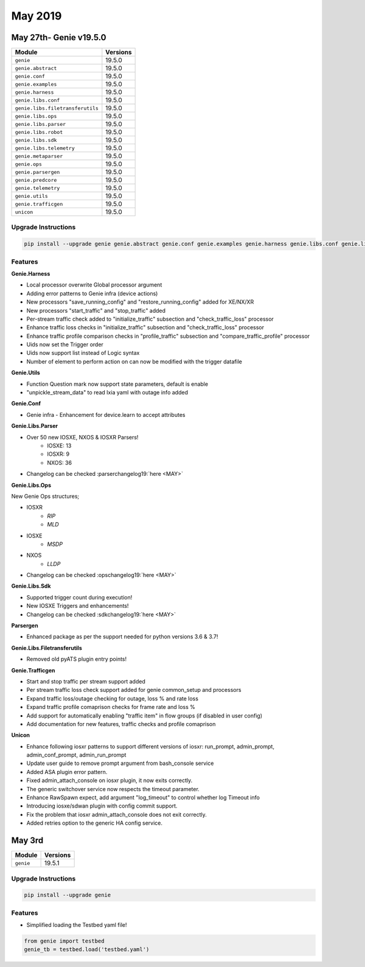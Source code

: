 May 2019
========

May 27th- Genie v19.5.0
-----------------------

+-----------------------------------+-------------------------------+
| Module                            | Versions                      |
+===================================+===============================+
| ``genie``                         | 19.5.0                        |
+-----------------------------------+-------------------------------+
| ``genie.abstract``                | 19.5.0                        |
+-----------------------------------+-------------------------------+
| ``genie.conf``                    | 19.5.0                        |
+-----------------------------------+-------------------------------+
| ``genie.examples``                | 19.5.0                        |
+-----------------------------------+-------------------------------+
| ``genie.harness``                 | 19.5.0                        |
+-----------------------------------+-------------------------------+
| ``genie.libs.conf``               | 19.5.0                        |
+-----------------------------------+-------------------------------+
| ``genie.libs.filetransferutils``  | 19.5.0                        |
+-----------------------------------+-------------------------------+
| ``genie.libs.ops``                | 19.5.0                        |
+-----------------------------------+-------------------------------+
| ``genie.libs.parser``             | 19.5.0                        |
+-----------------------------------+-------------------------------+
| ``genie.libs.robot``              | 19.5.0                        |
+-----------------------------------+-------------------------------+
| ``genie.libs.sdk``                | 19.5.0                        |
+-----------------------------------+-------------------------------+
| ``genie.libs.telemetry``          | 19.5.0                        |
+-----------------------------------+-------------------------------+
| ``genie.metaparser``              | 19.5.0                        |
+-----------------------------------+-------------------------------+
| ``genie.ops``                     | 19.5.0                        |
+-----------------------------------+-------------------------------+
| ``genie.parsergen``               | 19.5.0                        |
+-----------------------------------+-------------------------------+
| ``genie.predcore``                | 19.5.0                        |
+-----------------------------------+-------------------------------+
| ``genie.telemetry``               | 19.5.0                        |
+-----------------------------------+-------------------------------+
| ``genie.utils``                   | 19.5.0                        |
+-----------------------------------+-------------------------------+
| ``genie.trafficgen``              | 19.5.0                        |
+-----------------------------------+-------------------------------+
| ``unicon``                        | 19.5.0                        |
+-----------------------------------+-------------------------------+

Upgrade Instructions
^^^^^^^^^^^^^^^^^^^^

.. code-block:: bash

    pip install --upgrade genie genie.abstract genie.conf genie.examples genie.harness genie.libs.conf genie.libs.filetransferutils genie.libs.ops genie.libs.parser genie.libs.robot genie.libs.sdk genie.libs.telemetry genie.metaparser genie.ops genie.parsergen genie.predcore genie.telemetry genie.utils unicon genie.trafficgen


Features
^^^^^^^^

**Genie.Harness**

* Local processor overwrite Global processor argument
* Adding error patterns to Genie infra (device actions)
* New processors "save_running_config" and "restore_running_config" added for XE/NX/XR
* New processors "start_traffic" and "stop_traffic" added
* Per-stream traffic check added to "initialize_traffic" subsection and "check_traffic_loss" processor
* Enhance traffic loss checks in "initialize_traffic" subsection and "check_traffic_loss" processor
* Enhance traffic profile comparison checks in "profile_traffic" subsection and "compare_traffic_profile" processor
* Uids now set the Trigger order
* Uids now support list instead of Logic syntax
* Number of element to perform action on can now be modified with the trigger datafile


**Genie.Utils**

* Function Question mark now support state parameters, default is enable
* "unpickle_stream_data" to read Ixia yaml with outage info added


**Genie.Conf**

* Genie infra - Enhancement for device.learn to accept attributes


**Genie.Libs.Parser**

* Over 50 new IOSXE, NXOS & IOSXR Parsers!
    * IOSXE: 13
    * IOSXR: 9
    * NXOS: 36
* Changelog can be checked :parserchangelog19:`here <MAY>`


**Genie.Libs.Ops**

New Genie Ops structures;

* IOSXR
    * `RIP`
    * `MLD`

* IOSXE
    * `MSDP`

* NXOS
    * `LLDP`

* Changelog can be checked :opschangelog19:`here <MAY>`


**Genie.Libs.Sdk**

* Supported trigger count during execution!
* New IOSXE Triggers and enhancements!
* Changelog can be checked :sdkchangelog19:`here <MAY>`


**Parsergen**

* Enhanced package as per the support needed for python versions 3.6 & 3.7!


**Genie.Libs.Filetransferutils**

* Removed old pyATS plugin entry points!


**Genie.Trafficgen**

* Start and stop traffic per stream support added
* Per stream traffic loss check support added for genie common_setup and processors
* Expand traffic loss/outage checking for outage, loss % and rate loss
* Expand traffic profile comaprison checks for frame rate and loss %
* Add support for automatically enabling "traffic item" in flow groups (if disabled in user config)
* Add documentation for new features, traffic checks and profile comaprison


**Unicon**

* Enhance following iosxr patterns to support different versions of iosxr:
  run_prompt, admin_prompt, admin_conf_prompt, admin_run_prompt
* Update user guide to remove prompt argument from bash_console service
* Added ASA plugin error pattern.
* Fixed admin_attach_console on iosxr plugin, it now exits correctly.
* The generic switchover service now respects the timeout parameter.
* Enhance RawSpawn expect, add argument "log_timeout" to control
  whether log Timeout info
* Introducing iosxe/sdwan plugin with config commit support.
* Fix the problem that iosxr admin_attach_console does not exit correctly.
* Added retries option to the generic HA config service.

May 3rd
-------

+-----------------------------------+-------------------------------+
| Module                            | Versions                      |
+===================================+===============================+
| ``genie``                         | 19.5.1                        |
+-----------------------------------+-------------------------------+

Upgrade Instructions
^^^^^^^^^^^^^^^^^^^^

.. code-block:: bash

    pip install --upgrade genie

Features
^^^^^^^^

* Simplified loading the Testbed yaml file!

.. code-block:: bash

    from genie import testbed
    genie_tb = testbed.load('testbed.yaml')